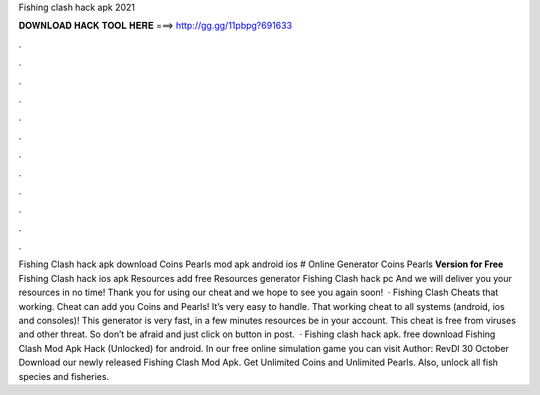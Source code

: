 Fishing clash hack apk 2021

𝐃𝐎𝐖𝐍𝐋𝐎𝐀𝐃 𝐇𝐀𝐂𝐊 𝐓𝐎𝐎𝐋 𝐇𝐄𝐑𝐄 ===> http://gg.gg/11pbpg?691633

.

.

.

.

.

.

.

.

.

.

.

.

Fishing Clash hack apk download Coins Pearls mod apk android ios # Online Generator Coins Pearls **Version for Free** Fishing Clash hack ios apk Resources add free Resources generator Fishing Clash hack pc And we will deliver you your resources in no time! Thank you for using our cheat and we hope to see you again soon!  · Fishing Clash Cheats that working. Cheat can add you Coins and Pearls! It’s very easy to handle. That working cheat to all systems (android, ios and consoles)! This generator is very fast, in a few minutes resources be in your account. This cheat is free from viruses and other threat. So don’t be afraid and just click on button in post.  · Fishing clash hack apk. free download Fishing Clash Mod Apk Hack (Unlocked) for android. In our free online simulation game you can visit Author: RevDl 30 October Download our newly released Fishing Clash Mod Apk. Get Unlimited Coins and Unlimited Pearls. Also, unlock all fish species and fisheries.